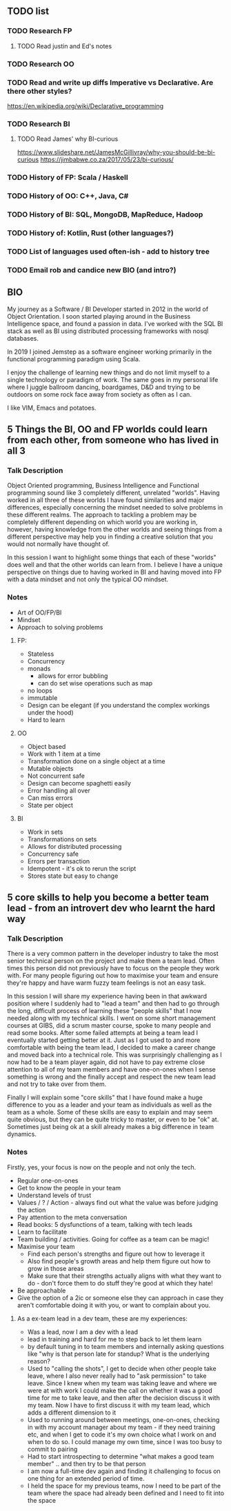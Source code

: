 ** TODO list
*** TODO Research FP
**** TODO Read justin and Ed's notes
*** TODO Research OO
*** TODO Read and write up diffs Imperative vs Declarative. Are there other styles?
  https://en.wikipedia.org/wiki/Declarative_programming  
*** TODO Research BI
**** TODO Read James' why BI-curious 
  https://www.slideshare.net/JamesMcGillivray/why-you-should-be-bi-curious
  https://jimbabwe.co.za/2017/05/23/bi-curious/

*** TODO History of FP: Scala / Haskell
*** TODO History of OO: C++, Java, C#
*** TODO History of BI: SQL, MongoDB, MapReduce, Hadoop
*** TODO History of: Kotlin, Rust (other languages?)
*** TODO List of languages used often-ish - add to history tree

*** TODO Email rob and candice new BIO (and intro?)

**  BIO 
   My journey as a Software / BI Developer started in 2012 in the
   world of Object Orientation. I soon started playing around in the
   Business Intelligence space, and found a passion in data. I've
   worked with the SQL BI stack as well as BI using distributed
   processing frameworks with nosql databases.

   In 2019 I joined Jemstep as a software engineer working primarily
   in the functional programming paradigm using Scala.

   I enjoy the challenge of learning new things and do not limit
   myself to a single technology or paradigm of work. The same goes in
   my personal life where I juggle ballroom dancing, boardgames, D&D
   and trying to be outdoors on some rock face away from society as
   often as I can.

   I like VIM, Emacs and potatoes.


**  5 Things the BI, OO and FP worlds could learn from each other, from someone who has lived in all 3

*** Talk Description 
    
    Object Oriented programming, Business Intelligence and Functional programming sound like 3 completely different, unrelated "worlds". Having worked in all three of these worlds I have found 
    similarities and major differences, especially concerning the mindset needed to solve problems in these different realms. The approach to tackling a problem may be completely
    different depending on which world you are working in, however, having knowledge from the other worlds and seeing things from a different perspective may help you in finding a creative solution
    that you would not normally have thought of.

    In this session I want to highlight some things that each of these "worlds" does well and that the other worlds can learn from. I believe I have a unique perspective on things due to having worked 
    in BI and having moved into FP with a data mindset and not only the typical OO mindset. 

*** Notes
    - Art of OO/FP/BI
    - Mindset
    - Approach to solving problems
**** FP: 
     - Stateless
     - Concurrency
     - monads 
       - allows for error bubbling
       - can do set wise operations such as map
     - no loops
     - immutable
     - Design can be elegant (if you understand the complex workings under the hood)
     - Hard to learn

**** OO
     - Object based
     - Work with 1 item at a time
     - Transformation done on a single object at a time
     - Mutable objects
     - Not concurrent safe
     - Design can become spaghetti easily
     - Error handling all over
     - Can miss errors
     - State per object

**** BI
     - Work in sets
     - Transformations on sets
     - Allows for distributed processing
     - Concurrency safe
     - Errors per transaction
     - Idempotent - it's ok to rerun the script
     - Stores state but easy to change


**  5 core skills to help you become a better team lead - from an introvert dev who learnt the hard way 
*** Talk Description
There is a very common pattern in the developer industry to take the most senior technical person on the project and make them a team lead. Often times this person did not previously have to focus on
the people they work with. For many people figuring out how to maximise your team and ensure they're happy and have warm fuzzy team feelings is not an easy task.

In this session I will share my experience having been in that awkward position where I suddenly had to "lead a team" and then had to go through the long, difficult process of learning these "people skills"
that I now needed along with my technical skills. I went on some short management courses at GIBS, did a scrum master course, spoke to many people and read some books. After some failed attempts at
being a team lead I eventually started getting better at it. Just as I got used to and more comfortable with being the team lead, I decided to make a career change and moved back into a technical role.
This was surprisingly challenging as I now had to be a team player again, did not have to pay extreme close attention to all of my team members and have one-on-ones when I sense something is wrong and the 
finally accept and respect the new team lead and not try to take over from them.

Finally I will explain some "core skills" that I have found make a huge difference to you as a leader and your team as individuals as well as the team as a whole. Some of these skills are easy to explain and
may seem quite obvious, but they can be quite tricky to master, or even to be "ok" at. Sometimes just being ok at a skill already makes a big difference in team dynamics.
 
*** Notes
    Firstly, yes, your focus is now on the people and not only the tech.
    - Regular one-on-ones
    - Get to know the people in your team
    - Understand levels of trust
    - Values / ? / Action - always find out what the value was before judging the action
    - Pay attention to the meta conversation
    - Read books: 5 dysfunctions of a team, talking with tech leads
    - Learn to facilitate
    - Team building / activities. Going for coffee as a team can be magic!
    - Maximise your team
      - Find each person's strengths and figure out how to leverage it
      - Also find people's growth areas and help them figure out how to grow in those areas
      - Make sure that their strengths actually aligns with what they want to do - don't force them to do stuff they're good at which they hate!
    - Be approachable
    - Give the option of a 2ic or someone else they can approach in case they aren't comfortable doing it with you, or want to complain about you.

**** As a ex-team lead in a dev team, these are my experiences:
- Was a lead, now I am a dev with a lead
- lead in training and hard for me to step back to let them learn 
- by default tuning in to team members and internally asking questions like "why is that person late for standup? What is the underlying reason?
- Used to "calling the shots", I get to decide when other people take leave, where I also never really had to "ask permission" to take leave. Since I knew when my team was taking leave and where we were at with work I could make the call on whether it was a good time for me to take leave, and then after the decision discuss it with my team. Now I have to first discuss it with my team lead, which adds a different dimension to it
- Used to running around between meetings, one-on-ones, checking in with my account manager about my team - if they need training etc, and when I get to code it's my own choice what I work on and when to do so. I could manage my own time, since I was too busy to commit to pairing 
- Had to start introspecting to determine "what makes a good team member" .. and then try to be that person
- I am now a full-time dev again and finding it challenging to focus on one thing for an extended period of time.
- I held the space for my previous teams, now I need to be part of the team where the space had already been defined and I need to fit into the space

  
